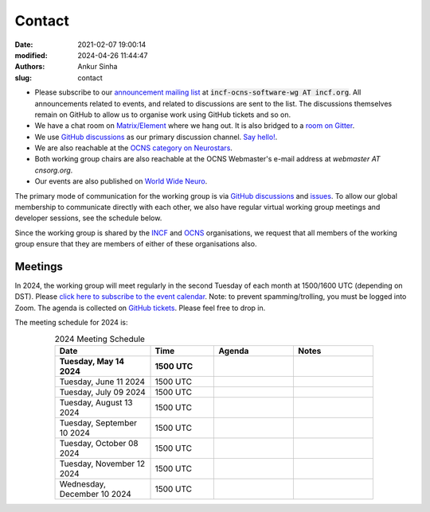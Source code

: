 Contact
#######
:date: 2021-02-07 19:00:14
:modified: 2024-04-26 11:44:47
:authors: Ankur Sinha
:slug: contact

- Please subscribe to our `announcement mailing list <https://lists.incf.org/cgi-bin/mailman/listinfo/incf-ocns-software-wg>`__ at :code:`incf-ocns-software-wg AT incf.org`. All announcements related to events, and related to discussions are sent to the list. The discussions themselves remain on GitHub to allow us to organise work using GitHub tickets and so on.
- We have a chat room on `Matrix/Element <https://matrix.to/#/#OCNS_SoftwareWG:gitter.im>`__ where we hang out. It is also bridged to a `room on Gitter <https://gitter.im/OCNS/SoftwareWG>`__.
- We use `GitHub discussions <https://github.com/OCNS/SoftwareWG/discussions>`__ as our primary discussion channel. `Say hello! <https://github.com/OCNS/SoftwareWG/discussions/12>`__.
- We are also reachable at the `OCNS category on Neurostars <https://neurostars.org/c/institutions/ocns/30>`__.
- Both working group chairs are also reachable at the OCNS Webmaster's e-mail address at `webmaster AT cnsorg.org`.
- Our events are also published on `World Wide Neuro <https://www.world-wide.org/Neuro/INCF-OCNS-Software-WG/>`__.

The primary mode of communication for the working group is via `GitHub discussions <https://github.com/OCNS/SoftwareWG/discussions>`__ and `issues <https://github.com/OCNS/SoftwareWG/issues>`__.
To allow our global membership to communicate directly with each other, we also have regular virtual working group meetings and developer sessions, see the schedule below.

Since the working group is shared by the INCF_ and OCNS_ organisations, we request that all members of the working group ensure that they are members of either of these organisations also.

Meetings
--------

In 2024, the working group will meet regularly in the second Tuesday of each month at 1500/1600 UTC (depending on DST).
Please `click here to subscribe to the event calendar <https://calendar.google.com/calendar/u/0?cid=MGFlMjA3NTg4ZDVlOGM2NDIzYmQzZDcxYTE2MjdiMGQwM2M0YmIwNDdiYWExYmM5MmE5ZDYyZjU2ZmM5Yzc1YUBncm91cC5jYWxlbmRhci5nb29nbGUuY29t>`__.
Note: to prevent spamming/trolling, you must be logged into Zoom.
The agenda is collected on `GitHub tickets <https://github.com/OCNS/SoftwareWG/labels/C%3A%20Meeting>`__.
Please feel free to drop in.

The meeting schedule for 2024 is:

.. csv-table:: 2024 Meeting Schedule
   :header: "Date", "Time", "Agenda", "Notes"
   :width: 80%
   :widths: 30, 20, 25, 25
   :align: center
   :class: table table-striped table-bordered

    "**Tuesday, May 14 2024**", "**1500 UTC**", "", ""
    "Tuesday, June 11 2024", "1500 UTC", "", ""
    "Tuesday, July 09 2024", "1500 UTC", "", ""
    "Tuesday, August 13 2024", "1500 UTC", "", ""
    "Tuesday, September 10 2024", "1500 UTC", "", ""
    "Tuesday, October 08 2024", "1500 UTC", "", ""
    "Tuesday, November 12 2024", "1500 UTC", "", ""
    "Wednesday, December 10 2024", "1500 UTC", "", ""

.. _INCF: https://incf.org
.. _OCNS: http://www.cnsorg.org
